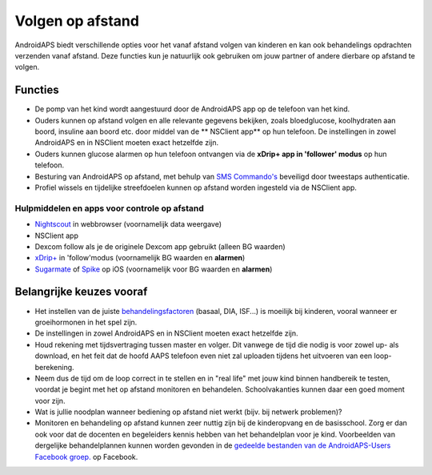 Volgen op afstand
**************************************************

.. image:: ../images/KidsMonitoring.png
  :alt: Toezicht op kinderen
  
AndroidAPS biedt verschillende opties voor het vanaf afstand volgen van kinderen en kan ook behandelings opdrachten verzenden vanaf afstand. Deze functies kun je natuurlijk ook gebruiken om jouw partner of andere dierbare op afstand te volgen.

Functies
==================================================
* De pomp van het kind wordt aangestuurd door de AndroidAPS app op de telefoon van het kind.
* Ouders kunnen op afstand volgen en alle relevante gegevens bekijken, zoals bloedglucose, koolhydraten aan boord, insuline aan boord etc. door middel van de ** NSClient app** op hun telefoon. De instellingen in zowel AndroidAPS en in NSClient moeten exact hetzelfde zijn.
* Ouders kunnen glucose alarmen op hun telefoon ontvangen via de **xDrip+ app in 'follower' modus** op hun telefoon.
* Besturing van AndroidAPS op afstand, met behulp van `SMS Commando's <../Children/SMS-Commands.html>`_ beveiligd door tweestaps authenticatie.
* Profiel wissels en tijdelijke streefdoelen kunnen op afstand worden ingesteld via de NSClient app.

Hulpmiddelen en apps voor controle op afstand
--------------------------------------------------
* `Nightscout <http://www.nightscout.info/>`_ in webbrowser (voornamelijk data weergave)
*	NSClient app
* Dexcom follow als je de originele Dexcom app gebruikt (alleen BG waarden)
* `xDrip+ <../Configuration/xdrip.html>`_ in 'follow'modus (voornamelijk BG waarden en **alarmen**)
*    `Sugarmate <https://sugarmate.io/>`_ of `Spike <https://spike-app.com/>`_ op iOS (voornamelijk voor BG waarden en **alarmen**)

Belangrijke keuzes vooraf
==================================================
* Het instellen van de juiste `behandelingsfactoren <../Getting-Started/FAQ.html#hoe-begin-ik>`_ (basaal, DIA, ISF...) is moeilijk bij kinderen, vooral wanneer er groeihormonen in het spel zijn. 
* De instellingen in zowel AndroidAPS en in NSClient moeten exact hetzelfde zijn.
* Houd rekening met tijdsvertraging tussen master en volger. Dit vanwege de tijd die nodig is voor zowel up- als download, en het feit dat de hoofd AAPS telefoon even niet zal uploaden tijdens het uitvoeren van een loop-berekening.
* Neem dus de tijd om de loop correct in te stellen en in "real life" met jouw kind binnen handbereik te testen, voordat je begint met het op afstand monitoren en behandelen. Schoolvakanties kunnen daar een goed moment voor zijn.
* Wat is jullie noodplan wanneer bediening op afstand niet werkt (bijv. bij netwerk problemen)?
* Monitoren en behandeling op afstand kunnen zeer nuttig zijn bij de kinderopvang en de basisschool. Zorg er dan ook voor dat de docenten en begeleiders kennis hebben van het behandelplan voor je kind. Voorbeelden van dergelijke behandelplannen kunnen worden gevonden in de `gedeelde bestanden van de AndroidAPS-Users Facebook groep. <https://www.facebook.com/groups/AndroidAPSUsers/files/>`_ op Facebook.
